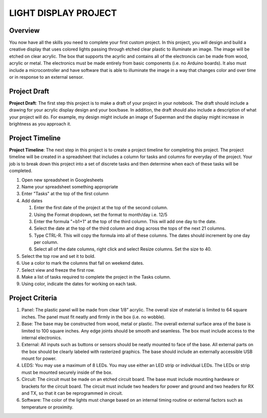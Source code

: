 LIGHT DISPLAY PROJECT
====================

Overview
--------

You now have all the skills you need to complete your first custom project. In this project, you will design and build a creative display that uses colored lights passing through etched clear plastic to illuminate an image. The image will be etched on clear acrylic. The box that supports the acyrlic and contains all of the electroncis can be made from wood, acrylic or metal. The electronics must be made entirely from basic components (i.e. no Arduino boards). It also must include a microcontroller and have software that is able to illuminate the image in a way that changes color and over time or in response to an external sensor. 

Project Draft
------------

**Project Draft**: The first step this project is to make a draft of your project in your notebook. The draft should include a drawing for your acrylic display design and your box/base. In addition, the draft should also include a description of what your project will do. For example, my design might include an image of Superman and the display might increase in brightness as you approach it.

Project Timeline 
------------
**Project Timeline**: The next step in this project is to create a project timeline for completing this project. The project timeline will be created in a spreadsheet that includes a column for tasks and columns for everyday of the project. Your job is to break down this project into a set of discrete tasks and then determine when each of these tasks will be completed. 
  
#. Open new spreadsheet in Googlesheets
#. Name your spreadsheet something appropriate
#. Enter "Tasks" at the top of the first column
#. Add dates
     
   #. Enter the first date of the project at the top of the second column.
   #. Using the Format dropdown, set the format to month/day i.e. 12/5
   #. Enter the formula "=b1+1" at the top of the third column. This will add one day to the date.
   #. Select the date at the top of the third column and drag across the tops of the next 21 columns.
   #. Type CTRL-R. This will copy the formula into all of these columns. The dates should increment by one day per column.
   #. Select all of the date columns, right click and select Resize columns. Set the size to 40.
     
#. Select the top row and set it to bold.
#. Use a color to mark the columns that fall on weekend dates.
#. Select view and freeze the first row.
#. Make a list of tasks required to complete the project in the Tasks column.
#. Using color, indicate the dates for working on each task.
  
Project Criteria 
------------

#. Panel: The plastic panel will be made from clear 1/8” acrylic. The overall size of material is limited to 64 square inches. The panel must fit neatly and firmly in the box (i.e. no wobble).
  
#. Base: The base may be constructed from wood, metal or plastic. The overall external surface area of the base is limited to 100 square inches. Any edge joints should be smooth and seamless. The box must include access to the internal electronics.
  
#. External: All inputs such as buttons or sensors should be neatly mounted to face of the base. All external parts on the box should be clearly labeled with rasterized graphics. The base should include an externally accessible USB mount for power.

#. LEDS: You may use a maximum of 8 LEDs. You may use either an LED strip or individual LEDs. The LEDs or strip must be mounted securely inside of the box.

#. Circuit: The circuit must be made on an etched circuit board. The base must include mounting hardware or brackets for the circuit board. The circuit must include two headers for power and ground and two headers for RX and TX, so that it can be reprogrammed in circuit.

#. Software: The color of the lights must change based on an internal timing routine or external factors such as temperature or proximity.




